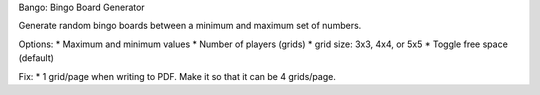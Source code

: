 Bango: Bingo Board Generator

Generate random bingo boards between a minimum and maximum set of numbers.

Options:
* Maximum and minimum values
* Number of players (grids)
* grid size: 3x3, 4x4, or 5x5
* Toggle free space (default)

Fix:
* 1 grid/page when writing to PDF. Make it so that it can be 4 grids/page.

